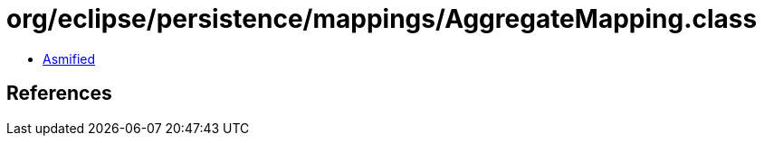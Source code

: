 = org/eclipse/persistence/mappings/AggregateMapping.class

 - link:AggregateMapping-asmified.java[Asmified]

== References

